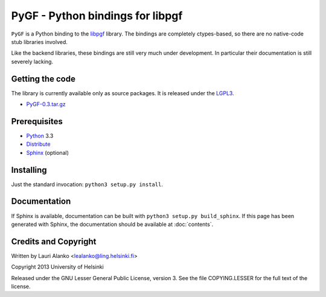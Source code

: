 PyGF - Python bindings for libpgf
=================================

``PyGF`` is a Python binding to the libpgf_ library. The bindings are
completely ctypes-based, so there are no native-code stub libraries
involved.

.. _libpgf: http://grammaticalframework.org/libpgf/

Like the backend libraries, these bindings are still very much under
development. In particular their documentation is still severely
lacking.


Getting the code
----------------

The library is currently available only as source packages. It is
released under the `LGPL3`_.

* `PyGF-0.3.tar.gz`_

.. _LGPL3: http://www.gnu.org/licenses/lgpl.html
.. _PyGF-0.3.tar.gz: http://www.grammaticalframework.org/libpgf/PyGF-0.3.tar.gz


Prerequisites
-------------

* Python_ 3.3
* Distribute_
* Sphinx_ (optional)

.. _Python: http://python.org/
.. _Distribute: http://pythonhosted.org/distribute/
.. _Sphinx: http://sphinx-doc.org/

Installing
----------

Just the standard invocation: ``python3 setup.py install``.


Documentation
-------------

If Sphinx is available, documentation can be built with ``python3
setup.py build_sphinx``. If this page has been generated with Sphinx,
the documentation should be available at :doc:`contents`.


Credits and Copyright
---------------------

Written by Lauri Alanko <lealanko@ling.helsinki.fi>

Copyright 2013 University of Helsinki

Released under the GNU Lesser General Public License, version 3. See the
file COPYING.LESSER for the full text of the license.
